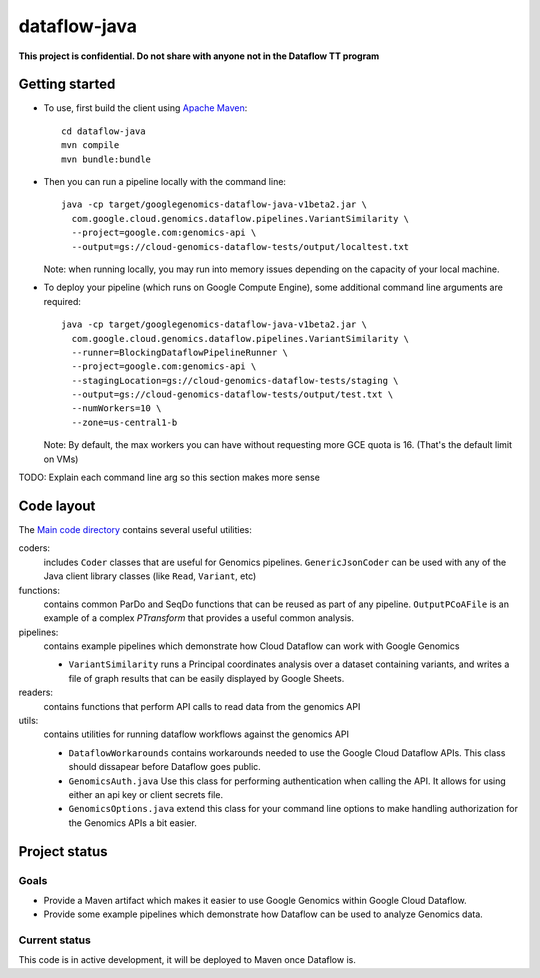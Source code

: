 dataflow-java
=============

**This project is confidential. Do not share with anyone not in the Dataflow TT program**


Getting started
---------------

* To use, first build the client using `Apache Maven`_::

    cd dataflow-java
    mvn compile
    mvn bundle:bundle

* Then you can run a pipeline locally with the command line::

    java -cp target/googlegenomics-dataflow-java-v1beta2.jar \
      com.google.cloud.genomics.dataflow.pipelines.VariantSimilarity \
      --project=google.com:genomics-api \
      --output=gs://cloud-genomics-dataflow-tests/output/localtest.txt
    
  Note: when running locally, you may run into memory issues depending on the capacity of your local machine.
  
* To deploy your pipeline (which runs on Google Compute Engine), some additional 
  command line arguments are required::

    java -cp target/googlegenomics-dataflow-java-v1beta2.jar \
      com.google.cloud.genomics.dataflow.pipelines.VariantSimilarity \
      --runner=BlockingDataflowPipelineRunner \
      --project=google.com:genomics-api \
      --stagingLocation=gs://cloud-genomics-dataflow-tests/staging \
      --output=gs://cloud-genomics-dataflow-tests/output/test.txt \
      --numWorkers=10 \
      --zone=us-central1-b

  Note: By default, the max workers you can have without requesting more GCE quota 
  is 16. (That's the default limit on VMs)

TODO: Explain each command line arg so this section makes more sense

.. _Apache Maven: http://maven.apache.org/download.cgi


Code layout
-----------

The `Main code directory </src/main/java/com/google/cloud/genomics/dataflow>`_ contains several useful utilities:

coders: 
  includes ``Coder`` classes that are useful for Genomics pipelines. ``GenericJsonCoder`` 
  can be used with any of the Java client library classes (like ``Read``, ``Variant``, etc)
  
functions:
  contains common ParDo and SeqDo functions that can be reused as part of any pipeline. 
  ``OutputPCoAFile`` is an example of a complex `PTransform` that provides a useful common analysis.
  
pipelines:
  contains example pipelines which demonstrate how Cloud Dataflow can work with Google Genomics
  
  * ``VariantSimilarity`` runs a Principal coordinates analysis over a dataset containing variants, and 
    writes a file of graph results that can be easily displayed by Google Sheets.
    
readers:
  contains functions that perform API calls to read data from the genomics API

utils: 
  contains utilities for running dataflow workflows against the genomics API
  
  * ``DataflowWorkarounds``
    contains workarounds needed to use the Google Cloud Dataflow APIs. 
    This class should dissapear before Dataflow goes public.

  * ``GenomicsAuth.java``
    Use this class for performing authentication when calling the API. It allows for using either 
    an api key or client secrets file.

  * ``GenomicsOptions.java``
    extend this class for your command line options to make handling authorization 
    for the Genomics APIs a bit easier.


Project status
--------------

Goals
~~~~~
* Provide a Maven artifact which makes it easier to use Google Genomics within Google Cloud Dataflow.
* Provide some example pipelines which demonstrate how Dataflow can be used to analyze Genomics data.

Current status
~~~~~~~~~~~~~~
This code is in active development, it will be deployed to Maven once Dataflow is.
